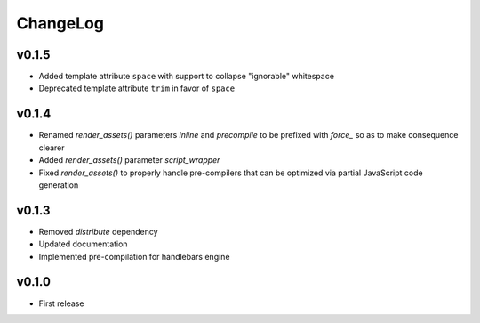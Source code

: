 =========
ChangeLog
=========


v0.1.5
======

* Added template attribute ``space`` with support to collapse
  "ignorable" whitespace
* Deprecated template attribute ``trim`` in favor of ``space``


v0.1.4
======

* Renamed `render_assets()` parameters `inline` and `precompile` to be
  prefixed with `force_` so as to make consequence clearer
* Added `render_assets()` parameter `script_wrapper`
* Fixed `render_assets()` to properly handle pre-compilers that can be
  optimized via partial JavaScript code generation


v0.1.3
======

* Removed `distribute` dependency
* Updated documentation
* Implemented pre-compilation for handlebars engine


v0.1.0
======

* First release
